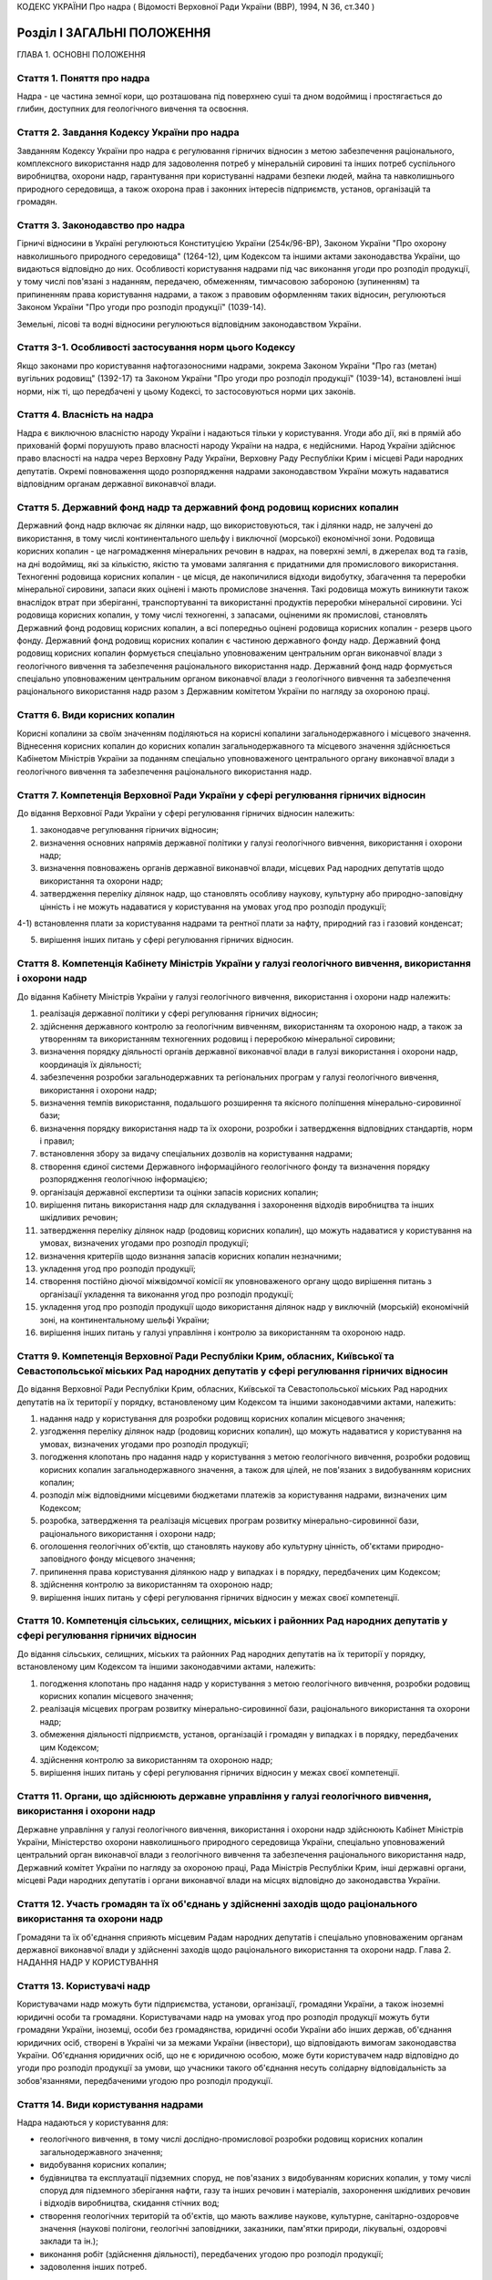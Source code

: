 КОДЕКС УКРАЇНИ
Про надра
( Відомості Верховної Ради України (ВВР), 1994, N 36, ст.340 )








Розділ I ЗАГАЛЬНІ ПОЛОЖЕННЯ
===========================
ГЛАВА 1. ОСНОВНІ ПОЛОЖЕННЯ


Стаття 1. Поняття про надра
---------------------------
Надра - це частина земної кори, що розташована під поверхнею суші та дном водоймищ і простягається до глибин, доступних для геологічного вивчення та освоєння.


Стаття 2. Завдання Кодексу України про надра
--------------------------------------------
Завданням Кодексу України про надра є регулювання гірничих відносин з метою забезпечення раціонального, комплексного використання надр для задоволення потреб у мінеральній сировині та інших потреб суспільного виробництва, охорони надр, гарантування при користуванні надрами безпеки людей, майна та навколишнього природного середовища, а також охорона прав і законних інтересів підприємств, установ, організацій та громадян.


Стаття 3. Законодавство про надра
---------------------------------
Гірничі відносини в Україні регулюються Конституцією України (254к/96-ВР), Законом України "Про охорону навколишнього природного середовища" (1264-12), цим Кодексом та іншими актами законодавства України, що видаються відповідно до них.
Особливості користування надрами під час виконання угоди про розподіл продукції, у тому числі пов'язані з наданням, передачею, обмеженням, тимчасовою забороною (зупиненням) та припиненням права користування надрами, а також з правовим оформленням таких відносин, регулюються Законом України "Про угоди про розподіл продукції" (1039-14).

Земельні, лісові та водні відносини регулюються відповідним законодавством України.


Стаття 3-1. Особливості застосування норм цього Кодексу
-------------------------------------------------------
Якщо законами про користування нафтогазоносними надрами, зокрема Законом України "Про газ (метан) вугільних родовищ" (1392-17) та Законом України "Про угоди про розподіл продукції" (1039-14), встановлені інші норми, ніж ті, що передбачені у цьому Кодексі, то застосовуються норми цих законів.



Стаття 4. Власність на надра
----------------------------
Надра є виключною власністю народу України і надаються тільки у користування. Угоди або дії, які в прямій або прихованій формі порушують право власності народу України на надра, є недійсними. Народ України здійснює право власності на надра через Верховну Раду України, Верховну Раду Республіки Крим і місцеві Ради народних депутатів.
Окремі повноваження щодо розпорядження надрами законодавством України можуть надаватися відповідним органам державної виконавчої влади.


Стаття 5. Державний фонд надр та державний фонд родовищ корисних копалин
------------------------------------------------------------------------
Державний фонд надр включає як ділянки надр, що використовуються, так і ділянки надр, не залучені до використання, в тому числі континентального шельфу і виключної (морської) економічної зони.
Родовища корисних копалин - це нагромадження мінеральних речовин в надрах, на поверхні землі, в джерелах вод та газів, на дні водоймищ, які за кількістю, якістю та умовами залягання є придатними для промислового використання.
Техногенні родовища корисних копалин - це місця, де накопичилися відходи видобутку, збагачення та переробки мінеральної сировини, запаси яких оцінені і мають промислове значення. Такі родовища можуть виникнути також внаслідок втрат при зберіганні, транспортуванні та використанні продуктів переробки мінеральної сировини.
Усі родовища корисних копалин, у тому числі техногенні, з запасами, оціненими як промислові, становлять Державний фонд родовищ корисних копалин, а всі попередньо оцінені родовища корисних копалин - резерв цього фонду.
Державний фонд родовищ корисних копалин є частиною державного фонду надр.
Державний фонд родовищ корисних копалин формується спеціально уповноваженим центральним орган виконавчої влади з геологічного вивчення та забезпечення раціонального використання надр.
Державний фонд надр формується спеціально уповноваженим центральним органом виконавчої влади з геологічного вивчення та забезпечення раціонального використання надр разом з Державним комітетом України по нагляду за охороною праці.


Стаття 6. Види корисних копалин
-------------------------------
Корисні копалини за своїм значенням поділяються на корисні копалини загальнодержавного і місцевого значення. Віднесення корисних копалин до корисних копалин загальнодержавного та місцевого значення здійснюється Кабінетом Міністрів України за поданням спеціально уповноваженого центрального органу виконавчої влади з геологічного вивчення та забезпечення раціонального використання надр.


Стаття 7. Компетенція Верховної Ради України у сфері регулювання гірничих відносин
----------------------------------------------------------------------------------
До відання Верховної Ради України у сфері регулювання гірничих відносин належить:

1) законодавче регулювання гірничих відносин;

2) визначення основних напрямів державної політики у галузі геологічного вивчення, використання і охорони надр;

3) визначення повноважень органів державної виконавчої влади, місцевих Рад народних депутатів щодо використання та охорони надр;

4) затвердження переліку ділянок надр, що становлять особливу наукову, культурну або природно-заповідну цінність і не можуть надаватися у користування на умовах угод про розподіл продукції;

4-1) встановлення плати за користування надрами та рентної плати за нафту, природний газ і газовий конденсат;

5) вирішення інших питань у сфері регулювання гірничих відносин.


Стаття 8. Компетенція Кабінету Міністрів України у галузі геологічного вивчення, використання і охорони надр
------------------------------------------------------------------------------------------------------------
До відання Кабінету Міністрів України у галузі геологічного вивчення, використання і охорони надр належить:

1) реалізація державної політики у сфері регулювання гірничих відносин;

2) здійснення державного контролю за геологічним вивченням, використанням та охороною надр, а також за утворенням та використанням техногенних родовищ і переробкою мінеральної сировини;

3) визначення порядку діяльності органів державної виконавчої влади в галузі використання і охорони надр, координація їх діяльності;

4) забезпечення розробки загальнодержавних та регіональних програм у галузі геологічного вивчення, використання і охорони надр;

5) визначення темпів використання, подальшого розширення та якісного поліпшення мінерально-сировинної бази;

6) визначення порядку використання надр та їх охорони, розробки і затвердження відповідних стандартів, норм і правил;

7) встановлення збору за видачу спеціальних дозволів на користування надрами;

8) створення єдиної системи Державного інформаційного геологічного фонду та визначення порядку розпорядження геологічною інформацією;

9) організація державної експертизи та оцінки запасів корисних копалин;

10) вирішення питань використання надр для складування і захоронення відходів виробництва та інших шкідливих речовин;

11) затвердження переліку ділянок надр (родовищ корисних копалин), що можуть надаватися у користування на умовах, визначених угодами про розподіл продукції;

12) визначення критеріїв щодо визнання запасів корисних копалин незначними;

13) укладення угод про розподіл продукції;

14) створення постійно діючої міжвідомчої комісії як уповноваженого органу щодо вирішення питань з організації укладення та виконання угод про розподіл продукції;

15) укладення угод про розподіл продукції щодо використання ділянок надр у виключній (морській) економічній зоні, на континентальному шельфі України;

16) вирішення інших питань у галузі управління і контролю за використанням та охороною надр.


Стаття 9. Компетенція Верховної Ради Республіки Крим, обласних, Київської та Севастопольської міських Рад народних депутатів у сфері регулювання гірничих відносин
-------------------------------------------------------------------------------------------------------------------------------------------------------------------
До відання Верховної Ради Республіки Крим, обласних, Київської та Севастопольської міських Рад народних депутатів на їх території у порядку, встановленому цим Кодексом та іншими законодавчими актами, належить:

1) надання надр у користування для розробки родовищ корисних копалин місцевого значення;

2) узгодження переліку ділянок надр (родовищ корисних копалин), що можуть надаватися у користування на умовах, визначених угодами про розподіл продукції;

3) погодження клопотань про надання надр у користування з метою геологічного вивчення, розробки родовищ корисних копалин загальнодержавного значення, а також для цілей, не пов'язаних з видобуванням корисних копалин;

4) розподіл між відповідними місцевими бюджетами платежів за користування надрами, визначених цим Кодексом;

5) розробка, затвердження та реалізація місцевих програм розвитку мінерально-сировинної бази, раціонального використання і охорони надр;

6) оголошення геологічних об'єктів, що становлять наукову або культурну цінність, об'єктами природно-заповідного фонду місцевого значення;

7) припинення права користування ділянкою надр у випадках і в порядку, передбачених цим Кодексом;

8) здійснення контролю за використанням та охороною надр;

9) вирішення інших питань у сфері регулювання гірничих відносин у межах своєї компетенції.


Стаття 10. Компетенція сільських, селищних, міських і районних Рад народних депутатів у сфері регулювання гірничих відносин
---------------------------------------------------------------------------------------------------------------------------
До відання сільських, селищних, міських та районних Рад народних депутатів на їх території у порядку, встановленому цим Кодексом та іншими законодавчими актами, належить:

1) погодження клопотань про надання надр у користування з метою геологічного вивчення, розробки родовищ корисних копалин місцевого значення;

2) реалізація місцевих програм розвитку мінерально-сировинної бази, раціонального використання та охорони надр;

3) обмеження діяльності підприємств, установ, організацій і громадян у випадках і в порядку, передбачених цим Кодексом;

4) здійснення контролю за використанням та охороною надр;

5) вирішення інших питань у сфері регулювання гірничих відносин у межах своєї компетенції.


Стаття 11. Органи, що здійснюють державне управління у галузі геологічного вивчення, використання і охорони надр
----------------------------------------------------------------------------------------------------------------
Державне управління у галузі геологічного вивчення, використання і охорони надр здійснюють Кабінет Міністрів України, Міністерство охорони навколишнього природного середовища України, спеціально уповноважений центральний орган виконавчої влади з геологічного вивчення та забезпечення раціонального використання надр, Державний комітет України по нагляду за охороною праці, Рада Міністрів Республіки Крим, інші державні органи, місцеві Ради народних депутатів і органи виконавчої влади на місцях відповідно до законодавства України.


Стаття 12. Участь громадян та їх об'єднань у здійсненні заходів щодо раціонального використання та охорони надр
---------------------------------------------------------------------------------------------------------------
Громадяни та їх об'єднання сприяють місцевим Радам народних депутатів і спеціально уповноваженим органам державної виконавчої влади у здійсненні заходів щодо раціонального використання та охорони надр.
Глава 2. НАДАННЯ НАДР У КОРИСТУВАННЯ


Стаття 13. Користувачі надр
---------------------------
Користувачами надр можуть бути підприємства, установи, організації, громадяни України, а також іноземні юридичні особи та громадяни.
Користувачами надр на умовах угод про розподіл продукції можуть бути громадяни України, іноземці, особи без громадянства, юридичні особи України або інших держав, об'єднання юридичних осіб, створені в Україні чи за межами України (інвестори), що відповідають вимогам законодавства України. Об'єднання юридичних осіб, що не є юридичною особою, може бути користувачем надр відповідно до угоди про розподіл продукції за умови, що учасники такого об'єднання несуть солідарну відповідальність за зобов'язаннями, передбаченими угодою про розподіл продукції.



Стаття 14. Види користування надрами
------------------------------------
Надра надаються у користування для:

- геологічного вивчення, в тому числі дослідно-промислової розробки родовищ корисних копалин загальнодержавного значення;
- видобування корисних копалин;
- будівництва та експлуатації підземних споруд, не пов'язаних з видобуванням корисних копалин, у тому числі споруд для підземного зберігання нафти, газу та інших речовин і матеріалів, захоронення шкідливих речовин і відходів виробництва, скидання стічних вод;
- створення геологічних територій та об'єктів, що мають важливе наукове, культурне, санітарно-оздоровче значення (наукові полігони, геологічні заповідники, заказники, пам'ятки природи, лікувальні, оздоровчі заклади та ін.);
- виконання робіт (здійснення діяльності), передбачених угодою про розподіл продукції;
- задоволення інших потреб.


Стаття 15. Строки користування надрами
--------------------------------------
Надра надаються у постійне або тимчасове користування.
Постійним визнається користування надрами без заздалегідь встановленого строку.
Тимчасове користування надрами може бути короткостроковим (до 5 років) і довгостроковим (до 50 років). У разі необхідності строки тимчасового користування надрами може бути продовжено.

Перебіг строку користування надрами починається з дня одержання спеціального дозволу (ліцензії) на користування надрами, якщо в ньому не передбачено інше, а в разі укладення угоди про розподіл продукції - з дня, зазначеного в такій угоді.



Стаття 16. Спеціальні дозволи на користування надрами
-----------------------------------------------------
( Назва статті 16 в редакції Закону N 3370-IV (3370-15) від 19.01.2006 )
( Частину першу статті 16 виключено на підставі Закону N 3370-IV (3370-15) від 19.01.2006 )
Спеціальні дозволи на користування надрами надаються переможцям аукціонів, крім випадків, визначених Кабінетом Міністрів України, спеціально уповноваженим центральним органом виконавчої влади з геологічного вивчення та забезпечення раціонального використання надр. Порядок проведення аукціонів з продажу спеціальних дозволів на користування надрами та порядок їх надання встановлюються Кабінетом Міністрів України.

Надання спеціальних дозволів на користування надрами здійснюється після попереднього погодження з відповідною Радою народних депутатів питання про надання земельної ділянки для зазначених потреб, крім випадків, коли у наданні земельної ділянки немає потреби.
У разі виконання окремих видів робіт, пов'язаних з користуванням надрами, особами, не зазначеними у спеціальному дозволі, відповідальність за виконання умов, передбачених спеціальними дозволами, несе суб'єкт, що отримав спеціальний дозвіл.
Щодо окремих видів користування надрами чи окремих користувачів надр можуть встановлюватись певні обмеження, передбачені законодавством України.
Власник спеціального дозволу на користування надрами не може дарувати, продавати або в інший спосіб відчужувати права, надані йому спеціальним дозволом на користування надрами, іншій юридичній чи фізичній особі, в тому числі передавати їх до статутних капіталів створюваних за його участю суб'єктів господарювання, а також вноситись як вклад у спільну діяльність.

Порядок проведення та умови конкурсу на укладення угод про розподіл продукції визначаються Законом України "Про угоди про розподіл продукції" (1039-14). Спеціальний дозвіл на користування надрами на умовах розподілу продукції видається на підставі укладеної угоди про розподіл продукції і повинен містити усі види користування надрами та інші дані та відомості, передбачені цією угодою. Права користування надрами можуть бути передані третім особам одночасно з передачею прав та обов'язків за угодою про розподіл продукції та з обов'язковим переоформленням спеціального дозволу на користування надрами відповідно до вимог Закону України "Про угоди про розподіл продукції" (1039-14).



Стаття 17. Гірничий відвід
--------------------------
Гірничим відводом є частина надр, надана користувачам для промислової розробки родовищ корисних копалин та цілей, не пов'язаних з видобуванням корисних копалин. Користування надрами за межами гірничого відводу забороняється.
Гірничі відводи для розробки родовищ корисних копалин загальнодержавного значення, будівництва і експлуатації підземних споруд та інших цілей, не пов'язаних з видобуванням корисних копалин, надаються Державним комітетом України по нагляду за охороною праці, крім випадків, передбачених цим Кодексом.
Гірничі відводи для розробки родовищ корисних копалин місцевого значення надаються Верховною Радою Республіки Крим, обласними, Київською та Севастопольською міськими Радами народних депутатів і підлягають реєстрації в органах державного гірничого нагляду.
При наданні гірничих відводів вирішуються питання щодо правильності поділу родовищ корисних копалин на окремі гірничі відводи з метою запобігання залишенню поза гірничими відводами менш цінних ділянок родовищ та не придатних для самостійної розробки, дотримання вимог безпеки під час проведення гірничих і підривних робіт при розробці родовищ корисних копалин та при використанні надр для інших цілей, не пов'язаних з видобуванням корисних копалин, відвернення небезпеки для людей, майна та навколишнього природного середовища.
Порядок надання гірничих відводів встановлюється Кабінетом Міністрів України (59-95-п).
Надання гірничих відводів інвесторам, з якими укладено угоду про розподіл продукції, здійснюється на підставі укладеної угоди про розподіл продукції шляхом оформлення відповідного акта, форма і зміст якого визначаються законодавством України.



Стаття 18. Надання земельних ділянок для потреб, пов'язаних з користуванням надрами
-----------------------------------------------------------------------------------
Надання земельних ділянок для потреб, пов'язаних з користуванням надрами, провадиться в порядку, встановленому земельним законодавством України.
Земельні ділянки для користування надрами, крім випадків, передбачених статтею 23 цього Кодексу, надаються користувачам надр після одержання ними спеціальних дозволів на користування надрами чи гірничих відводів.
Місцеві Ради народних депутатів при наданні земельної ділянки для розробки родовищ корисних копалин місцевого значення одночасно надають у користування і надра.


Стаття 19. Надання надр у користування
--------------------------------------
Надра надаються у користування підприємствам, установам, організаціям і громадянам лише за наявності у них спеціального дозволу на користування ділянкою надр. Право на користування надрами засвідчується актом про надання гірничого відводу.
При укладенні угод про розподіл продукції надра надаються в користування на підставі угоди про розподіл продукції з оформленням спеціального дозволу на користування надрами та акта про надання гірничого відводу.

Користування надрами здійснюється без надання гірничого відводу чи спеціального дозволу у випадках, передбачених цим Кодексом.


Стаття 20. Надання надр для геологічного вивчення
-------------------------------------------------
Для геологічного вивчення, в тому числі для дослідно-промислової розробки родовищ корисних копалин загальнодержавного значення, надра надаються у користування без надання гірничого відводу після одержання спеціального дозволу на геологічне вивчення надр.
Дослідно-промислова розробка родовищ корисних копалин загальнодержавного значення здійснюється з метою уточнення їх окремих гірничо-геологічних та інших параметрів, вибору раціональних методів видобування мінеральної сировини на підставі проекту цих робіт, погодженого з Державним комітетом України по нагляду за охороною праці. Видобуті під час дослідно-промислової розробки корисні копалини підлягають реалізації у загальному порядку.


Стаття 21. Надання надр у користування для видобування прісних підземних вод і розробки родовищ торфу
----------------------------------------------------------------------------------------------------------
Надра у користування для видобування прісних підземних вод і розробки родовищ торфу надаються без надання гірничого відводу на підставі спеціальних дозволів, що видаються після попереднього погодження з органами Міністерства охорони навколишнього природного середовища України, Державного комітету України по нагляду за охороною праці та Міністерства охорони здоров'я України на місцях.


Стаття 22. Надання надр для захоронення відходів виробництва та інших шкідливих речовин, скидання стічних вод
-------------------------------------------------------------------------------------------------------------
Надання надр для захоронення відходів виробництва та інших шкідливих речовин, скидання стічних вод допускається у виняткових випадках при додержанні норм, правил та вимог, передбачених законодавством України.
Надра для вказаних цілей надаються відповідно до статті 19 цього Кодексу за результатами спеціальних досліджень та на підставі проектів, виконаних на замовлення заінтересованих підприємств, установ і організацій.


Стаття 23. Право землевласників і землекористувачів на видобування корисних копалин місцевого значення, торфу, прісних підземних вод та користування надрами для інших цілей
----------------------------------------------------------------------------------------------------------------------------------------------------------------------------
Землевласники і землекористувачі в межах наданих їм земельних ділянок мають право без спеціальних дозволів та гірничого відводу видобувати для своїх господарських і побутових потреб корисні копалини місцевого значення і торф загальною глибиною розробки до двох метрів і прісні підземні води до 20 метрів та використовувати надра для господарських і побутових потреб.
Видобування корисних копалин місцевого значення і торфу з застосуванням спеціальних технічних засобів, які можуть призвести до небажаних змін навколишнього природного середовища, погоджується з місцевими Радами народних депутатів та органами Міністерства охорони навколишнього природного середовища України на місцях.
ГЛАВА 3. ПРАВА ТА ОБОВ'ЯЗКИ КОРИСТУВАЧІВ НАДР


Стаття 24. Права та обов'язки користувачів надр
-----------------------------------------------
Користувачі надр мають право:

1) здійснювати на наданій їм ділянці надр геологічне вивчення, комплексну розробку родовищ корисних копалин та інші роботи згідно з умовами спеціального дозволу або угоди про розподіл продукції;

2) розпоряджатися видобутими корисними копалинами, якщо інше не передбачено законодавством або умовами спеціального дозволу;

3) здійснювати на умовах спеціального дозволу консервацію наданого в користування родовища корисних копалин або його частини;

4) на першочергове продовження строку тимчасового користування надрами;

5) користуватися додатковими правами, передбаченими угодою про розподіл продукції.
   Користувачі надр зобов'язані:

1) використовувати надра відповідно до цілей, для яких їх було надано;

2) забезпечувати повноту геологічного вивчення, раціональне, комплексне використання та охорону надр;

3) забезпечувати безпеку людей, майна та навколишнього природного середовища;

4) приводити земельні ділянки, порушені при користуванні надрами, в стан, придатний для подальшого їх використання у суспільному виробництві;

5) виконувати інші вимоги щодо користування надрами, встановлені законодавством України та угодою про розподіл продукції.
   Права та обов'язки користувача надр виникають з моменту отримання спеціального дозволу на користування надрами, а в разі надання права користування надрами на умовах угод про розподіл продукції - з моменту набрання чинності такою угодою, якщо інше не передбачено цією угодою.
   
   Користувач надр (інвестор), який отримав спеціальний дозвіл на користування надрами та гірничий відвід або уклав угоду про розподіл продукції, має виключне право здійснювати в його межах користування надрами відповідно до цього спеціального дозволу та угоди про розподіл продукції. Будь-яка діяльність, пов'язана з користуванням надрами в межах гірничого відводу, може здійснюватися тільки за згодою користувача надр (інвестора), якому він наданий.
   


Стаття 25. Захист прав користувачів надр
----------------------------------------
Права користувачів надр охороняються законом і можуть бути обмежені лише у випадках, передбачених законодавством України.
Збитки, завдані порушенням прав користувачів надр, підлягають відшкодуванню в повному обсязі відповідно до законодавчих актів України.


Стаття 26. Припинення права користування надрами
------------------------------------------------
Право користування надрами припиняється у разі:

1) якщо відпала потреба у користуванні надрами;

2) закінчення встановленого строку користування надрами;

3) припинення діяльності користувачів надр, яким їх було надано у користування;

4) користування надрами з застосуванням методів і способів, що негативно впливають на стан надр, призводять до забруднення навколишнього природного середовища або шкідливих наслідків для здоров'я населення;

5) використання надр не для тієї мети, для якої їх було надано, порушення інших вимог, передбачених спеціальним дозволом на користування ділянкою надр;

6) якщо користувач без поважних причин протягом двох років, а для нафтогазоперспективних площ та родовищ нафти та газу - 180 календарних днів не приступив до користування надрами;

7) вилучення у встановленому законодавством порядку наданої у користування ділянки надр.
   Право користування надрами припиняється органом, який надав надра у користування, а у випадках, передбачених пунктами 4,5,6 цієї статті, у разі незгоди користувачів, - у судовому порядку. При цьому питання про припинення права користування земельною ділянкою вирішується у встановленому земельним законодавством порядку.
   Законодавством України можуть бути передбачені й інші випадки припинення права користування надрами.
   Вимоги цієї статті не застосовуються до користувачів надр за угодою про розподіл продукції. У цьому разі право користування надрами може бути припинено, обмежено чи тимчасово заборонено (зупинено) лише у разі:

1) припинення (в тому числі дострокового) дії угоди про розподіл продукції, що здійснюється на умовах і в порядку, передбачених такою угодою;

2) виникнення безпосередньої загрози життю та здоров'ю людей або довкіллю.
   
   Особливості і умови обмеження або припинення чи тимчасової заборони (зупинення) користування надрами відповідно до угоди про розподіл продукції визначаються Законом України "Про угоди про розподіл продукції" (1039-14).
   


Стаття 27. Позбавлення землевласників і землекористувачів права користування надрами
--------------------------------------------------------------------------------------
Землевласники і землекористувачі можуть бути позбавлені права видобування корисних копалин місцевого значення, торфу і прісних підземних вод та права користування надрами для господарських і побутових потреб у разі порушення ними порядку і умов користування надрами на наданих їм у власність або користування земельних ділянках місцевими Радами народних депутатів або іншими спеціально уповноваженими органами в порядку, передбаченому законодавством України.
ГЛАВА 4. ПЛАТА ЗА КОРИСТУВАННЯ НАДРАМИ


Стаття 28. Плата за користування надрами
----------------------------------------
Користування надрами є платним, крім випадків, передбачених статтею 29 цього Кодексу. Плата справляється за користування надрами в межах території України, її континентального шельфу і виключної (морської) економічної зони.
Плата за користування надрами справляється у вигляді:

1) плати за користування надрами для видобування корисних копалин;

2) плати за користування надрами в цілях, не пов'язаних з видобуванням корисних копалин.
   
   Крім того, за видобуток нафти, природного газу і газового конденсату справляється рентна плата.
   
   За видачу спеціальних дозволів на користування надрами справляється відповідний збір.
   
   Плата за користування надрами та рентна плата за нафту, природний газ і газовий конденсат встановлюються Податковим кодексом України (2755-17).
   
   Плата за користування надрами відповідно до угоди про розподіл продукції справляється відповідно до Закону України "Про угоди про розподіл продукції" (1039-14).
   
   
   
   


Стаття 31. Розподіл плати за користування надрами
-------------------------------------------------
Плата за користування надрами зараховується до державного і місцевих бюджетів згідно з Бюджетним кодексом України (2456-17).
Плата за користування надрами, що надходить до бюджету Автономної Республіки Крим, обласних бюджетів і міських бюджетів міст Києва та Севастополя, розподіляється між місцевими бюджетами відповідно Верховною Радою Автономної Республіки Крим, обласними, Київською та Севастопольською міськими радами.





Стаття 34. Плата (збір) за видачу спеціальних дозволів
------------------------------------------------------

Розмір плати за надання спеціальних дозволів на користування надрами визначається за результатами аукціону. У разі надання дозволу без проведення аукціону справляється збір, який розраховується виходячи з початкової ціни продажу такого дозволу на аукціоні. Початкова ціна продажу дозволу на аукціоні розраховується спеціально уповноваженим центральним органом виконавчої влади з геологічного вивчення та забезпечення раціонального використання надр виходячи з вартості запасів і ресурсів корисних копалин родовищ або ділянок надр відповідно до методики, встановленої Кабінетом Міністрів України.

Не справляється збір за видачу спеціальних дозволів державним дитячим спеціалізованим санаторно-курортним закладам за здійснення видобутку мінеральних вод у частині, що використовується для лікування на їх території.





Розділ II ГЕОЛОГІЧНЕ ВИВЧЕННЯ НАДР
==================================


Стаття 37. Проведення робіт по геологічному вивченню надр
---------------------------------------------------------
Геологічне вивчення надр здійснюється з метою одержання даних про геологічну будову надр, процеси, які відбуваються в них, виявлення і оцінки корисних копалин, вивчення закономірностей їх формування і розміщення, з'ясування гірничо-технічних та інших умов розробки родовищ корисних копалин і використання надр для цілей, не пов'язаних з видобуванням корисних копалин.
Проведення робіт по геологічному вивченню надр організується та координується спеціально уповноваженим центральним органом виконавчої влади з геологічного вивчення та забезпечення раціонального використання надр на основі державних комплексних або цільових програм, міжгалузевих і галузевих планів, проектів, відповідних норм і правил.
Геологічне вивчення надр, передбачене державними програмами, здійснюється, як правило, за рахунок коштів, що відраховуються видобувними підприємствами до державного бюджету за раніше виконані геологорозвідувальні роботи. В окремих випадках геологічне вивчення надр може виконуватись за рахунок прямих видатків державного та місцевих бюджетів.
Місцеві Ради народних депутатів і органи виконавчої влади на місцях сприяють проведенню робіт по геологічному вивченню надр, що виконуються згідно з державними програмами, розробляють та реалізують відповідні територіальні програми.


Стаття 38. Вимоги щодо геологічного вивчення надр
-------------------------------------------------
При геологічному вивченні надр повинні забезпечуватися:

1) раціональне і ефективне проведення робіт, пов'язаних з геологічним вивченням надр;

2) екологічно безпечний для життя і здоров'я людей стан навколишнього природного середовища;

3) повнота вивчення геологічної будови надр, гірничо-технічних, гідрогеологічних та інших умов розробки розвіданих родовищ, будівництва та експлуатації підземних споруд, не пов'язаних з видобуванням корисних копалин;

4) достовірність визначення кількості та якості запасів усіх корисних копалин і наявних у них компонентів, геолого-економічна оцінка родовищ корисних копалин;

5) ведення робіт методами і способами, які б виключали невиправдані втрати корисних копалин, зниження їх якості, надмірне руйнування грунтового покриву та забруднення навколишнього природного середовища;

6) розміщення видобутих гірських порід і корисних копалин, яке б виключало їх шкідливий вплив на навколишнє природне середовище і здоров'я населення;

7) збереження розвідувальних гірничих виробок і свердловин, які можуть бути використані при розробці родовищ та в інших цілях, і ліквідація у встановленому порядку виробок і свердловин, які не підлягають подальшому використанню;

8) збереження геологічної і виконавчо-технічної документації, зразків гірських порід і руд, дублікатів проб корисних копалин, які можуть бути використані при подальшому вивченні надр, розвідці та розробці родовищ корисних копалин, а також при користуванні надрами для цілей, не пов'язаних з видобуванням корисних копалин.
   Замовниками робіт можуть обумовлюватись й інші вимоги щодо геологічного вивчення надр, що не суперечать законодавству України.


Стаття 39. Державна реєстрація та облік робіт по геологічному вивченню надр, геологічна інформація
--------------------------------------------------------------------------------------------------
Роботи по геологічному вивченню надр підлягають обов'язковій державній реєстрації та обліку з метою узагальнення і максимального використання результатів вивчення надр, а також запобігання дублюванню зазначених робіт.
Державна реєстрація та облік робіт по геологічному вивченню надр провадяться Державним інформаційним геологічним фондом України.
Умови розпорядження геологічною інформацією, в тому числі і тією, що підлягає обов'язковій передачі до Державного інформаційного геологічного фонду України, визначаються Положенням про порядок розпорядження геологічною інформацією (423-95-п), що розробляється на основі цього Кодексу, законодавства про науково-технічну інформацію і затверджується Кабінетом Міністрів України.


Стаття 40. Передача розвіданих родовищ корисних копалин для промислового освоєння
---------------------------------------------------------------------------------
Розвідані родовища корисних копалин, у тому числі техногенні, або їх ділянки, запаси корисних копалин яких оцінено, включаються до Державного фонду родовищ корисних копалин і передаються для промислового освоєння в порядку (114-95-п) , що встановлюється Кабінетом Міністрів України.


Стаття 41. Першовідкривачі родовищ корисних копалин
---------------------------------------------------
Особи, які відкрили невідоме раніше родовище, що має промислову цінність, або виявили додаткові запаси корисних копалин чи нову мінеральну сировину в раніше відомому родовищі, що істотно підвищують його промислову цінність, визнаються першовідкривачами.
Першовідкривачі мають право на винагороду. Положення про першовідкривачів родовищ корисних копалин (80-95-п) затверджується Кабінетом Міністрів України.


Розділ III ДЕРЖАВНИЙ ОБЛІК РОДОВИЩ, ЗАПАСІВ І ПРОЯВІВ КОРИСНИХ КОПАЛИН, А ТАКОЖ ДІЛЯНОК НАДР, НАДАНИХ У КОРИСТУВАННЯ, НЕ ПОВ'ЯЗАНЕ З ВИДОБУВАННЯМ КОРИСНИХ КОПАЛИН
==================================================================================================================================================================


Стаття 42. Державний облік родовищ, запасів і проявів корисних копалин
----------------------------------------------------------------------
Родовища, в тому числі техногенні, запаси і прояви корисних копалин підлягають обліку у державному кадастрі родовищ і проявів корисних копалин та державному балансі запасів корисних копалин.
Державний облік родовищ, запасів і проявів корисних копалин здійснюється у порядку (75-95-п) , що встановлюється Кабінетом Міністрів України.


Стаття 43. Державний кадастр родовищ і проявів корисних копалин
---------------------------------------------------------------
Державний кадастр родовищ і проявів корисних копалин містить відомості про кожне родовище, включене до Державного фонду родовищ корисних копалин, щодо кількості та якості запасів корисних копалин і наявних у них компонентів, гірничо-технічних, гідрогеологічних та інших умов розробки родовища та його геолого-економічну оцінку, а також відомості про кожний прояв корисних копалин.
Державний кадастр родовищ і проявів корисних копалин ведеться спеціально уповноваженим центральним органом виконавчої влади з геологічного вивчення та забезпечення раціонального використання надр.


Стаття 44. Державний баланс запасів корисних копалин
----------------------------------------------------
Державний баланс запасів корисних копалин містить відомості про кількість, якість та ступінь вивчення запасів корисних копалин щодо родовищ, які мають промислове значення, їх розміщення, рівень промислового освоєння, а також відомості про видобуток, втрати і забезпеченість суспільного виробництва розвіданими запасами корисних копалин.
Державний баланс запасів корисних копалин ведеться спеціально уповноваженим центральним органом виконавчої влади з геологічного вивчення та забезпечення раціонального використання надр.


Стаття 45. Державна експертиза та оцінка запасів корисних копалин
-------------------------------------------------------------------
Для визначення промислової цінності родовищ і оцінки запасів корисних копалин по кожному родовищу встановлюються кондиції на мінеральну сировину, що становлять сукупність вимог до якості і кількості корисних копалин, гірничо-геологічних та інших умов розробки родовища.
Кондиції на мінеральну сировину розробляються з урахуванням раціонального використання всіх корисних копалин, а також наявних у них цінних компонентів і підлягають експертизі Державною комісією України по запасах корисних копалин.
Порядок розробки кондицій на мінеральну сировину встановлюється Державною комісією України по запасах корисних копалин.
Запаси корисних копалин розвіданих родовищ, а також запаси корисних копалин, додатково розвіданих у процесі розробки родовищ, підлягають експертизі та оцінюються Державною комісією України по запасах корисних копалин у порядку, встановленому Кабінетом Міністрів України.


Стаття 46. Списання запасів корисних копалин
--------------------------------------------
Видобуті корисні копалини, запаси корисних копалин, які втратили промислове значення, а також втрачені у процесі видобування або не підтверджені під час наступних геологорозвідувальних робіт чи розробки родовища, підлягають списанню з обліку гірничодобувного підприємства в порядку (58-95-п), що визначається Кабінетом Міністрів України.
Результати списання з обліку запасів корисних копалин облікуються у Державному інформаційному геологічному фонді України.


Стаття 47. Державний облік ділянок надр, наданих у користування для цілей, не пов'язаних з видобуванням корисних копалин
------------------------------------------------------------------------------------------------------------------------
Ділянки надр, надані для будівництва та експлуатації підземних споруд і для інших цілей, не пов'язаних з видобуванням корисних копалин, підлягають державному обліку Державним комітетом України по нагляду за охороною праці.


Розділ IV ПРОЕКТУВАННЯ, БУДІВНИЦТВО І ВВЕДЕННЯ В ЕКСПЛУАТАЦІЮ ГІРНИЧОДОБУВНИХ ОБ'ЄКТІВ, А ТАКОЖ ПІДЗЕМНИХ СПОРУД, НЕ ПОВ'ЯЗАНИХ З ВИДОБУВАННЯМ КОРИСНИХ КОПАЛИН
===============================================================================================================================================================


Стаття 48. Особливості проектування гірничодобувних об'єктів, а також підземних споруд, не пов'язаних з видобуванням корисних копалин
--------------------------------------------------------------------------------------------------------------------------------------
Проектування гірничодобувних об'єктів і підземних споруд, не пов'язаних з видобуванням корисних копалин, провадиться на основі геологічного та іншого вивчення надр з урахуванням комплексного розвитку регіону та вимог екологічної безпеки.
Проектування гірничодобувних об'єктів провадиться після попереднього погодження у встановленому законодавством порядку питань про надання земельної ділянки і гірничого відводу.
Проекти будівництва гірничодобувних об'єктів або підземних споруд, не пов'язаних з видобуванням корисних копалин, у тому числі для захоронення відходів виробництва, інших шкідливих речовин, скидання стічних вод, підлягають екологічній, науково-технічній та іншим видам експертизи та погодженню в порядку, встановленому законодавством України.


Стаття 49. Погодження місць розташування гірничодобувних об'єктів і підземних споруд, не пов'язаних з видобуванням корисних копалин
------------------------------------------------------------------------------------------------------------------------------------
Місця розташування гірничодобувних об'єктів і підземних споруд, не пов'язаних з видобуванням корисних копалин, у тому числі для підземного зберігання нафти, газу та інших речовин і матеріалів, захоронення відходів виробництва, інших шкідливих речовин і скидання стічних вод, до початку проектних робіт погоджуються з органами державного гірничого нагляду, охорони навколишнього природного середовища, державного санітарного нагляду, з територіальними геологічними підприємствами, відповідними Радами народних депутатів та іншими заінтересованими органами.


Стаття 50. Основні вимоги до проектування, будівництва і введення в експлуатацію гірничодобувних об'єктів, об'єктів по переробці мінеральної сировини, а також підземних споруд, не пов'язаних з видобуванням корисних копалин
----------------------------------------------------------------------------------------------------------------------------------------------------------------------------------------------------------------------------------
У проектах будівництва гірничодобувних об'єктів повинні передбачатися:

1) розташування наземних і підземних споруд, що забезпечує найбільш раціональне та ефективне використання запасів корисних копалин;

2) способи проведення розкривних робіт, системи розробки родовищ корисних копалин і технічні схеми переробки (підготовки) мінеральної сировини, що забезпечують найбільш повне, комплексне та економічно доцільне вилучення з надр запасів корисних копалин, а також використання наявних у них компонентів;

3) раціональне використання розкривних порід при розробці родовищ корисних копалин;

4) складування, збереження та визначення порядку обліку корисних копалин, які тимчасово не використовуються, а також відходів виробництва, що містять корисні компоненти;

5) геологічне вивчення надр, що розкриваються в процесі будівництва та експлуатації гірничодобувних об'єктів, та складання геологічної і маркшейдерської документації;

6) рекультивація порушених земель, максимальне збереження грунтового покриву;

7) заходи, що гарантують безпеку людей, майна і навколишнього природного середовища.
   У проектах будівництва об'єктів по переробці мінеральної сировини повинні передбачатися:

1) застосування технологічних схем, які забезпечують раціональне і комплексне вилучення з видобутої мінеральної сировини наявних у ній компонентів, що мають промислове значення;

2) раціональне використання, утилізацію, знешкодження або безпечне захоронення відходів переробки (шламу, пилу, стічних вод тощо);

3) складування, збереження та визначення порядку обліку відходів виробництва, що містять корисні компоненти і тимчасово не використовуються;

4) заходи, що гарантують безпеку людей, майна і навколишнього природного середовища.
   При проектуванні, будівництві і введенні в експлуатацію підземних споруд, не пов'язаних з видобуванням корисних копалин, повинні забезпечуватися раціональне використання видобутих гірських порід, а також виконання вимог, зазначених у пунктах 5, 6, 7 частини першої цієї статті, та інших вимог і правил відповідно до законодавства України.
   Забороняється введення в експлуатацію нових і реконструйованих гірничодобувних об'єктів, об'єктів по переробці мінеральної сировини, а також підземних споруд, не пов'язаних з видобуванням корисних копалин, якщо при їх проектуванні не додержано вимог, передбачених цією статтею.


Розділ V КОРИСТУВАННЯ НАДРАМИ ДЛЯ РОЗРОБКИ РОДОВИЩ КОРИСНИХ КОПАЛИН І ДЛЯ ЦІЛЕЙ, НЕ ПОВ'ЯЗАНИХ З ВИДОБУВАННЯМ КОРИСНИХ КОПАЛИН
==============================================================================================================================


Стаття 51. Порядок розробки родовищ корисних копалин та переробки мінеральної сировини
--------------------------------------------------------------------------------------
Розробка родовищ твердих, рідких і газоподібних корисних копалин та переробка мінеральної сировини провадяться згідно з затвердженими проектами та планами робіт, правилами технічної експлуатації та охорони надр.
Правила технічної експлуатації, проекти і плани розробки родовищ корисних копалин та переробки мінеральної сировини погоджуються користувачами надр з Міністерством охорони навколишнього природного середовища України та Державним комітетом України по нагляду за охороною праці в частині додержання вимог законодавства про надра або з постійно діючою міжвідомчою комісією у разі укладення угоди про розподіл продукції.



Стаття 52. Квоти на видобуток корисних копалин
----------------------------------------------
З метою запобігання негативним демографічним, соціальним та екологічним наслідкам інтенсивного видобутку корисних копалин установлюються квоти на видобуток окремих видів корисних копалин.
Порядок установлення квот на видобуток корисних копалин (862-94-п) затверджується Кабінетом Міністрів України.


Стаття 53. Основні вимоги при розробці родовищ корисних копалин та переробці мінеральної сировини
-------------------------------------------------------------------------------------------------
При розробці родовищ корисних копалин повинні забезпечуватися:

1) застосування раціональних, екологічно безпечних технологій видобування корисних копалин і вилучення наявних у них компонентів, що мають промислове значення, недопущення наднормативних втрат і погіршення якості корисних копалин, а також вибіркового відпрацювання багатих ділянок родовищ, що призводить до втрат запасів корисних копалин;

2) здійснення дорозвідки родовищ корисних копалин та інших геологічних робіт, проведення маркшейдерських робіт, ведення технічної документації;

3) облік стану і руху запасів, втрат і погіршення якості корисних копалин, а також подання до статистичних та інших державних органів встановленої законодавством звітності;

4) недопущення псування розроблюваних і сусідніх з ними родовищ корисних копалин в результаті проведення гірничих робіт, а також збереження запасів корисних копалин родовищ, що консервуються;

5) складування, збереження та облік корисних копалин, а також відходів виробництва, що містять корисні компоненти і тимчасово не використовуються;

6) раціональне використання розкривних порід і відходів виробництва;

7) безпечне для людей, майна і навколишнього природного середовища ведення робіт.
   При переробці мінеральної сировини повинні забезпечуватися:

1) додержання технологічних схем переробки мінеральної сировини, що забезпечують раціональне і комплексне вилучення корисних компонентів;

2) облік і контроль за розподілом корисних компонентів на різних стадіях переробки та ступенем їх вилучення з мінеральної сировини;

3) вивчення технологічних властивостей і складу мінеральної сировини, проведення дослідно-технологічних випробувань з метою удосконалення технології переробки мінеральної сировини;

4) раціональне використання відходів переробки (шламу, пилу, стічних вод тощо);

5) складування, облік і зберігання відходів виробництва, що містять корисні компоненти і тимчасово не використовуються.
   При розробці родовищ корисних копалин та переробці мінеральної сировини має забезпечуватися також додержання інших вимог, передбачених законодавством про охорону навколишнього природного середовища.


Стаття 54. Ліквідація і консервація гірничодобувних об'єктів
------------------------------------------------------------
Після вироблення запасів корисних копалин, а також у разі, коли за техніко-економічними розрахунками та іншими обгрунтуваннями подальша розробка родовищ чи його частин є недоцільною або неможливою, гірничодобувні об'єкти або ділянки цих об'єктів підлягають ліквідації чи консервації.
У разі повної або часткової ліквідації чи консервації гірничодобувного об'єкта гірничі виробки і свердловини повинні бути приведені у стан, який гарантує безпеку людей, майна і навколишнього природного середовища, а в разі консервації - гарантує також і збереження родовищ, гірничих виробок та свердловин на весь період консервації. У разі ліквідації гірничодобувних об'єктів повинно бути вирішено також питання про можливе використання гірничих виробок і свердловин для інших цілей суспільного виробництва.
У разі ліквідації і консервації гірничодобувних об'єктів чи їх ділянок технічна, геологічна та маркшейдерська документація заповнюється на момент завершення гірничих робіт і передається у встановленому порядку на зберігання.
На гірничодобувних об'єктах, суміжних з об'єктами, що ліквідуються чи консервуються, повинні бути проведені заходи, що гарантують безпеку гірничих робіт.
Ліквідація і консервація гірничодобувних об'єктів або їх ділянок здійснюються за погодженням з органами державного гірничого нагляду та іншими заінтересованими органами у порядку, встановленому Державним комітетом України по нагляду за охороною праці.
Консервація та ліквідація гірничих об'єктів та інших споруд, пов'язаних з користуванням надрами відповідно до угоди про розподіл продукції, здійснюються в порядку, передбаченому такою угодою.



Стаття 55. Порядок користування надрами для цілей, не пов'язаних з видобуванням корисних копалин
------------------------------------------------------------------------------------------------
Користування надрами для будівництва та експлуатації підземних споруд і для інших цілей, не пов'язаних з видобуванням корисних копалин, здійснюється за відповідними проектами.
У проектах повинні передбачатися заходи, що забезпечують знешкодження стічних вод, шкідливих речовин і відходів виробництва або локалізацію їх у визначених межах, а також запобігають їх проникненню в гірничі виробки, на земну поверхню та у водні об'єкти.
У разі порушення вимог цієї статті скидання в надра стічних вод, захоронення шкідливих речовин і відходів виробництва повинно бути обмежено, тимчасово заборонено (зупинено) або припинено органами державного гірничого нагляду чи іншими спеціально уповноваженими на те державними органами в порядку, передбаченому законодавством України.


Розділ VI ОХОРОНА НАДР
======================


Стаття 56. Основні вимоги в галузі охорони надр
-----------------------------------------------
Основними вимогами в галузі охорони надр є:

- забезпечення повного і комплексного геологічного вивчення надр;
- додержання встановленого законодавством порядку надання надр у користування і недопущення самовільного користування надрами;
- раціональне вилучення і використання запасів корисних копалин і наявних у них компонентів;
- недопущення шкідливого впливу робіт, пов'язаних з користуванням надрами, на збереження запасів корисних копалин, гірничих виробок і свердловин, що експлуатуються чи законсервовані, а також підземних споруд;
- охорона родовищ корисних копалин від затоплення, обводнення, пожеж та інших факторів, що впливають на якість корисних копалин і промислову цінність родовищ або ускладнюють їх розробку;
- запобігання необгрунтованій та самовільній забудові площ залягання корисних копалин і додержання встановленого законодавством порядку використання цих площ для інших цілей;
- запобігання забрудненню надр при підземному зберіганні нафти, газу та інших речовин і матеріалів, захороненні шкідливих речовин і відходів виробництва, скиданні стічних вод;
- додержання інших вимог, передбачених законодавством про охорону навколишнього природного середовища.


Стаття 57. Обмеження, тимчасова заборона (зупинення) або припинення користування надрами
----------------------------------------------------------------------------------------
У разі порушення статті 56 та інших вимог цього Кодексу користування надрами може бути обмежено, тимчасово заборонено (зупинено) або припинено органами Міністерства охорони навколишнього природного середовища України, державного гірничого нагляду, державного геологічного контролю або іншими спеціально уповноваженими на те державними органами в порядку, встановленому законодавством України.
При користуванні надрами відповідно до умов угоди про розподіл продукції право користування надрами може бути припинено, обмежено чи тимчасово заборонено (зупинено) на умовах та в порядку, передбачених Законом України "Про угоди про розподіл продукції" (1039-14) і такою угодою, і лише у випадках, зазначених у частині четвертій статті 26 цього Кодексу.



Стаття 58. Забудова площ залягання корисних копалин
---------------------------------------------------
Забороняється проектування і будівництво населених пунктів, промислових комплексів та інших об'єктів без попереднього геологічного вивчення ділянок надр, що підлягають забудові.
Забудова площ залягання корисних копалин загальнодержавного значення, а також будівництво на ділянках їх залягання споруд, не пов'язаних з видобуванням корисних копалин, допускаються у виняткових випадках лише за погодженням з відповідними територіальними геологічними підприємствами та органами державного гірничого нагляду. При цьому повинні здійснюватися заходи, які б забезпечували можливість видобування з надр корисних копалин.
Порядок забудови площ залягання корисних копалин загальнодержавного значення встановлюється Кабінетом Міністрів України.
Забудова площ залягання корисних копалин місцевого значення, а також розміщення на ділянках їх залягання підземних споруд, не пов'язаних з видобуванням корисних копалин, допускаються за погодженням з відповідними місцевими Радами народних депутатів.


Стаття 59. Охорона ділянок надр, що становлять особливу наукову або культурну цінність
--------------------------------------------------------------------------------------
Рідкісні геологічні відслонення, мінералогічні утворення, палеонтологічні об'єкти та інші ділянки надр, які становлять особливу наукову або культурну цінність, можуть бути оголошені у встановленому законодавством порядку об'єктами природно-заповідного фонду.
У разі виявлення при користуванні надрами рідкісних геологічних відшарувань і мінералогічних утворень, метеоритів, палеонтологічних, археологічних та інших об'єктів, що становлять інтерес для науки і культури, користувачі надр зобов'язані зупинити роботи на відповідній ділянці і повідомити про це заінтересовані державні органи.


Розділ VII ДЕРЖАВНИЙ КОНТРОЛЬ І НАГЛЯД ЗА ВЕДЕННЯМ РОБІТ ПО ГЕОЛОГІЧНОМУ ВИВЧЕННЮ НАДР, ЇХ ВИКОРИСТАННЯМ ТА ОХОРОНОЮ
====================================================================================================================


Стаття 60. Завдання державного контролю і нагляду за веденням робіт по геологічному вивченню надр, їх використанням та охороною
-------------------------------------------------------------------------------------------------------------------------------
Державний контроль і нагляд за веденням робіт по геологічному вивченню надр, їх використанням та охороною спрямовані на забезпечення додержання всіма державними органами, підприємствами, установами, організаціями та громадянами встановленого порядку користування надрами, виконання інших обов'язків щодо охорони надр, встановлених законодавством України.


Стаття 61. Органи, які здійснюють державний контроль і нагляд за веденням робіт по геологічному вивченню надр, їх використанням та охороною
-------------------------------------------------------------------------------------------------------------------------------------------
Державний контроль за геологічним вивченням надр (державний геологічний контроль) здійснюється спеціально уповноваженим центральним органом виконавчої влади з геологічного вивчення та забезпечення раціонального використання надр та його органами на місцях.
Державний нагляд за веденням робіт по геологічному вивченню надр, їх використанням та охороною, а також використанням і переробкою мінеральної сировини (державний гірничий нагляд) здійснюється Державним комітетом України по нагляду за охороною праці та його органами на місцях.
Державний контроль за використанням і охороною надр у межах своєї компетенції здійснюють місцеві Ради народних депутатів, органи виконавчої влади на місцях, Міністерство охорони навколишнього природного середовища України та його органи на місцях.


Стаття 62. Повноваження органів державного геологічного контролю щодо здійснення контролю за геологічним вивченням надр
---------------------------------------------------------------------------------------------------------------------------
Органи державного геологічного контролю перевіряють:

1) виконання державних програм геологорозвідувальних робіт;

2) виконання рішень з питань методичного забезпечення робіт по геологічному вивченню надр;

3) обгрунтованість застосування методик і технологій, якість, комплексність, ефективність робіт по геологічному вивченню надр;

4) повноту вихідних даних про кількість та якість запасів основних і спільно залягаючих корисних копалин;

5) своєчасність і правильність державної реєстрації робіт по геологічному вивченню надр, наявність спеціальних дозволів на використання надр та виконання передбачених ними умов;

6) виконання рішень Державної комісії України по запасах корисних копалин;

7) дотримання під час дослідної експлуатації родовищ корисних копалин технологій, які б забезпечували необхідне їх вивчення;

8) збереження розвідувальних гірничих виробок і свердловин для розробки родовищ корисних копалин, а також геологічної документації, зразків порід, дублікатів проб, що можуть бути використані при подальшому вивченні надр.
   Органи державного геологічного контролю в межах своєї компетенції забезпечують вирішення інших питань щодо геологічного вивчення надр.
   Органи державного геологічного контролю мають право:

1) припиняти всі види робіт по геологічному вивченню надр, що проводяться з порушенням стандартів та правил і можуть спричинити псування родовищ, суттєве зниження ефективності робіт або призвести до значних збитків;

2) зупиняти діяльність підприємств і організацій, що займаються геологічним вивченням надр без спеціальних дозволів або з порушенням умов, передбачених цими дозволами;

3) давати обов'язкові для виконання вказівки (приписи) про усунення недоліків і порушень під час геологічного вивчення надр.
   Органам державного геологічного контролю відповідно до законодавства України може бути надано й інші права щодо запобігання і припинення порушень правил і норм геологічного вивчення надр.
   Порядок здійснення державного геологічного контролю визначається Кабінетом Міністрів України.


Стаття 63. Повноваження органів державного гірничого нагляду щодо здійснення нагляду за веденням робіт по геологічному вивченню надр, їх використанням та охороною
------------------------------------------------------------------------------------------------------------------------------------------------------------------
Органи державного гірничого нагляду перевіряють:

1) повноту вивчення родовищ корисних копалин, гірничо-технічних, інженерно-геологічних, гідрогеологічних та інших умов їх розробки, будівництва та експлуатації підземних споруд, захоронення шкідливих речовин і відходів виробництва;

2) своєчасність та правильність введення в експлуатацію розвіданих родовищ корисних копалин;

3) виконання вимог щодо охорони надр при веденні робіт по їх вивченню, встановленні кондицій на мінеральну сировину та експлуатації родовищ корисних копалин;

4) правильність розробки родовищ корисних копалин;

5) повноту видобування оцінених запасів корисних копалин і наявних у них компонентів;

6) додержання встановленого порядку обліку запасів корисних копалин, обгрунтованість і своєчасність їх списання;

7) додержання правил проведення геологічних і маркшейдерських робіт під час розробки родовищ корисних копалин;

8) додержання правил та технологій переробки мінеральної сировини з метою забезпечення більш повного вилучення корисних компонентів та поліпшення якості кінцевої продукції;

9) правильність і своєчасність проведення заходів, що гарантують безпеку людей, майна і навколишнього природного середовища, гірничих виробок і свердловин від шкідливого впливу робіт, пов'язаних з користуванням надрами;

10) вирішення інших питань щодо нагляду за використанням та охороною надр в межах своєї компетенції.
   Органи державного гірничого нагляду мають право:

1) давати обов'язкові для виконання вказівки (приписи) про усунення порушень норм і правил ведення робіт під час геологічного вивчення надр, їх використання та охорони;

2) в порядку, встановленому законодавством України, припиняти роботи, пов'язані з користуванням надрами, у разі порушень відповідних норм і правил;

3) вимагати від користувачів надр обгрунтування списання запасів корисних копалин;

4) давати рекомендації щодо впровадження нових прогресивних технологій переробки мінеральної сировини.
   Органам державного гірничого нагляду законодавством України може бути надано й інші права з метою запобігання порушенням законодавства про надра та їх припинення.
   Порядок здійснення державного гірничого нагляду визначається Кабінетом Міністрів України.
   Положення цієї статті щодо угод про розподіл продукції застосовуються з урахуванням особливостей, передбачених Законом України "Про угоди про розподіл продукції" (1039-14).
   


Розділ VIII СПОРИ З ПИТАНЬ КОРИСТУВАННЯ НАДРАМИ. ВІДПОВІДАЛЬНІСТЬ ЗА ПОРУШЕННЯ ЗАКОНОДАВСТВА ПРО НАДРА
======================================================================================================
ГЛАВА 5. ВИРІШЕННЯ СПОРІВ З ПИТАНЬ КОРИСТУВАННЯ НАДРАМИ


Стаття 64. Порядок розгляду спорів з питань користування надрами
----------------------------------------------------------------
Спори з питань користування надрами розглядаються органами державного геологічного контролю, державного гірничого нагляду, охорони навколишнього природного середовища, місцевими Радами народних депутатів, судом або третейським судом у порядку, встановленому законодавством України.
Місцеві Ради народних депутатів вирішують спори з питань користування надрами, пов'язані з розробкою родовищ корисних копалин місцевого значення, торфу, прісних підземних вод.
Позивачі - спеціально уповноважений центральний орган виконавчої влади з геологічного вивчення та забезпечення раціонального використання надр, Державний комітет України по нагляду за охороною праці, Міністерство охорони навколишнього природного середовища України та їх органи на місцях - звільняються від сплати державного мита у справах про стягнення коштів та відшкодування збитків, завданих державі внаслідок порушень законодавства про надра.
Спори з питань користування надрами, які виникають з іншими державами, а також між іноземними юридичними особами і громадянами та власником надр розглядаються відповідно до законодавства України.
Спори з питань користування надрами на умовах розподілу продукції вирішуються відповідно до умов, передбачених такими угодами, що укладаються відповідно до Закону України "Про угоди про розподіл продукції" (1039-14).

ГЛАВА 6. ВІДПОВІДАЛЬНІСТЬ ЗА ПОРУШЕННЯ ЗАКОНОДАВСТВА ПРО НАДРА


Стаття 65. Відповідальність за порушення законодавства про надра
----------------------------------------------------------------
Порушення законодавства про надра тягне за собою дисциплінарну, адміністративну, цивільно-правову і кримінальну відповідальність згідно з законодавством України.
Відповідальність за порушення законодавства про надра несуть особи, винні у:

- самовільному користуванні надрами;
- порушенні норм, правил і вимог щодо проведення робіт по геологічному вивченню надр;
- вибірковому виробленні багатих ділянок родовищ, що призводить до наднормативних втрат запасів корисних копалин;
- наднормативних втратах і погіршенні якості корисних копалин при їх видобуванні;
- пошкодженнях родовищ корисних копалин, які виключають повністю або суттєво обмежують можливість їх подальшої експлуатації;
- порушенні встановленого порядку забудови площ залягання корисних копалин;
- невиконанні правил охорони надр та вимог щодо безпеки людей, майна і навколишнього природного середовища від шкідливого впливу робіт, пов'язаних з користуванням надрами;
- знищенні або пошкодженні геологічних об'єктів, що становлять особливу наукову і культурну цінність, спостережних режимних свердловин, а також маркшейдерських і геодезичних знаків;
- незаконному знищенні маркшейдерської або геологічної документації, а також дублікатів проб корисних копалин, необхідних при подальшому геологічному вивченні надр і розробці родовищ;
- невиконанні вимог щодо приведення гірничих виробок і свердловин, які ліквідовано або законсервовано, в стан, який гарантує безпеку людей, а також вимог щодо збереження родовищ, гірничих виробок і свердловин на час консервації.
- Законодавчими актами України може бути встановлено відповідальність й за інші порушення законодавства про надра.


Стаття 66. Припинення самовільного користування надрами та забудови площ залягання корисних копалин
---------------------------------------------------------------------------------------------------
Самовільне користування надрами та забудова площ залягання корисних копалин з порушенням установленого порядку припиняються без відшкодування понесених витрат.


Стаття 67. Відшкодування збитків, завданих внаслідок порушень законодавства про надра
-------------------------------------------------------------------------------------
Підприємства, установи, організації та громадяни зобов'язані відшкодувати збитки, завдані ними внаслідок порушень законодавства про надра, в розмірах і порядку, встановлених законодавством України.


Розділ IX МІЖНАРОДНІ ВІДНОСИНИ
==============================


Стаття 68. Надання надр у користування іноземним юридичним особам і громадянам
------------------------------------------------------------------------------
Іноземним юридичним особам і громадянам надра у користування та право на переробку мінеральної сировини надаються на конкурсній основі на підставі угод (контрактів), що укладаються відповідно до вимог цього Кодексу та інших законодавчих актів України.
Порядок укладання контрактів на користування надрами та переробку мінеральної сировини за участю іноземних юридичних осіб та громадян визначається Кабінетом Міністрів України.


Стаття 69. Міжнародні договори
------------------------------
Якщо міжнародним договором України встановлено інші правила, ніж ті, що містяться в законодавстві України про надра, то застосовуються правила міжнародного договору.
Президент України Л. КУЧМА
м.Київ, 27 липня 1994 року N 132/94-ВР